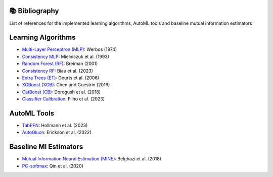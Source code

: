 📚 Bibliography
===============

List of references for the implemented learning algorithms, AutoML tools and baseline mutual information estimators


Learning Algorithms
====================
- `Multi-Layer Perceptron (MLP) <https://www.researchgate.net/publication/35657389_Beyond_regression_new_tools_for_prediction_and_analysis_in_the_behavioral_sciences>`_: Werbos (1974)
- `Consistency MLP <https://dl.acm.org/doi/10.1016/S0893-6080(09)80011-7>`_: Mielniczuk et al. (1993)
- `Random Forest (RF) <https://doi.org/10.1023/A:1010933404324>`_: Breiman (2001)
- `Consistency RF <https://dl.acm.org/doi/10.5555/1390681.1442799>`_: Biau et al. (2023)
- `Extra Trees (ET) <https://doi.org/10.1007/s10994-006-6226-1>`_: Geurts et al. (2006)
- `XGBoost (XGB) <https://doi.org/10.1145/2939672.2939785>`_: Chen and Guestrin (2016)
- `CatBoost (CB) <http://arxiv.org/abs/1810.11363>`_: Dorogush et al. (2018)
- `Classifier Calibration <https://dl.acm.org/doi/10.1007/s10994-023-06336-7>`_: Filho et al. (2023)


AutoML Tools
============
- `TabPFN <https://arxiv.org/abs/2207.01848>`_: Hollmann et al. (2023)
- `AutoGluon <https://arxiv.org/abs/2003.06505>`_: Erickson et al. (2022)


Baseline MI Estimators
======================
- `Mutual Information Neural Estimation (MINE) <https://proceedings.mlr.press/v80/belghazi18a/belghazi18a.pdf>`_: Belghazi et al. (2018)
- `PC-softmax <https://arxiv.org/abs/1911.10688>`_: Qin et al. (2020)
